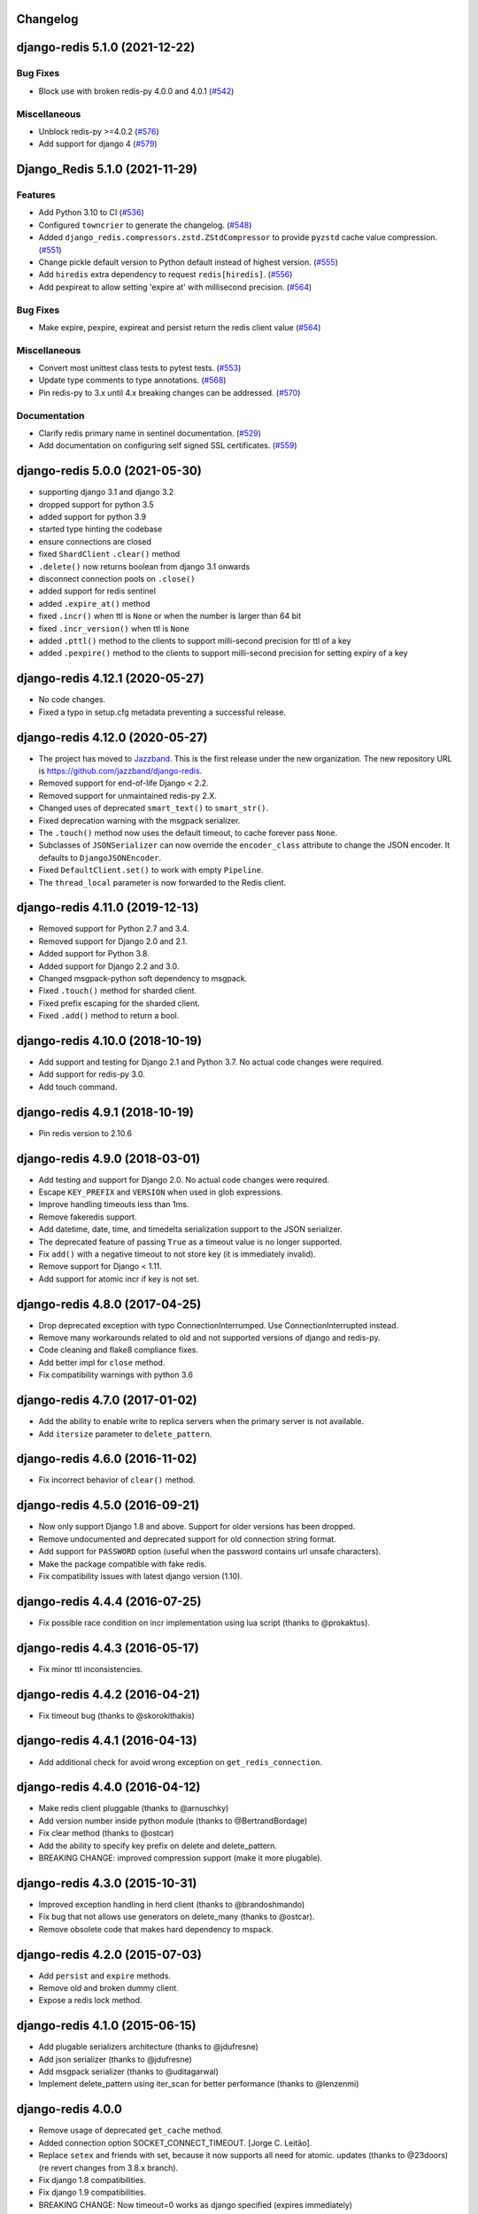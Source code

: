 Changelog
=========

.. towncrier release notes start

django-redis 5.1.0 (2021-12-22)
===============================

Bug Fixes
---------

- Block use with broken redis-py 4.0.0 and 4.0.1 (`#542 <https://github.com/jazzband/django-redis/issues/542>`_)


Miscellaneous
-------------

- Unblock redis-py >=4.0.2 (`#576 <https://github.com/jazzband/django-redis/issues/576>`_)
- Add support for django 4 (`#579 <https://github.com/jazzband/django-redis/issues/579>`_)


Django_Redis 5.1.0 (2021-11-29)
===============================

Features
--------

- Add Python 3.10 to CI (`#536 <https://github.com/jazzband/django-redis/issues/536>`_)
- Configured ``towncrier`` to generate the changelog. (`#548 <https://github.com/jazzband/django-redis/issues/548>`_)
- Added ``django_redis.compressors.zstd.ZStdCompressor`` to provide ``pyzstd`` cache value compression. (`#551 <https://github.com/jazzband/django-redis/issues/551>`_)
- Change pickle default version to Python default instead of highest version. (`#555 <https://github.com/jazzband/django-redis/issues/555>`_)
- Add ``hiredis`` extra dependency to request ``redis[hiredis]``. (`#556 <https://github.com/jazzband/django-redis/issues/556>`_)
- Add pexpireat to allow setting 'expire at' with millisecond precision. (`#564 <https://github.com/jazzband/django-redis/issues/564>`_)


Bug Fixes
---------

- Make expire, pexpire, expireat and persist return the redis client value (`#564 <https://github.com/jazzband/django-redis/issues/564>`_)


Miscellaneous
-------------

- Convert most unittest class tests to pytest tests. (`#553 <https://github.com/jazzband/django-redis/issues/553>`_)
- Update type comments to type annotations. (`#568 <https://github.com/jazzband/django-redis/issues/568>`_)
- Pin redis-py to 3.x until 4.x breaking changes can be addressed. (`#570 <https://github.com/jazzband/django-redis/issues/570>`_)


Documentation
-------------

- Clarify redis primary name in sentinel documentation. (`#529 <https://github.com/jazzband/django-redis/issues/529>`_)
- Add documentation on configuring self signed SSL certificates. (`#559 <https://github.com/jazzband/django-redis/issues/559>`_)


django-redis 5.0.0 (2021-05-30)
===============================

- supporting django 3.1 and django 3.2
- dropped support for python 3.5
- added support for python 3.9
- started type hinting the codebase
- ensure connections are closed
- fixed ``ShardClient`` ``.clear()`` method
- ``.delete()`` now returns boolean from django 3.1 onwards
- disconnect connection pools on ``.close()``
- added support for redis sentinel
- added ``.expire_at()`` method
- fixed ``.incr()`` when ttl is ``None`` or when the number is larger than 64 bit
- fixed ``.incr_version()`` when ttl is ``None``
- added ``.pttl()`` method to the clients to support milli-second precision for
  ttl of a key
- added ``.pexpire()`` method to the clients to support milli-second precision
  for setting expiry of a key


django-redis 4.12.1 (2020-05-27)
================================

- No code changes.
- Fixed a typo in setup.cfg metadata preventing a successful release.


django-redis 4.12.0 (2020-05-27)
================================

- The project has moved to `Jazzband <https://jazzband.co/>`_. This is the
  first release under the new organization. The new repository URL is
  `<https://github.com/jazzband/django-redis>`_.
- Removed support for end-of-life Django < 2.2.
- Removed support for unmaintained redis-py 2.X.
- Changed uses of deprecated ``smart_text()`` to ``smart_str()``.
- Fixed deprecation warning with the msgpack serializer.
- The ``.touch()`` method now uses the default timeout, to cache forever pass
  ``None``.
- Subclasses of ``JSONSerializer`` can now override the ``encoder_class``
  attribute to change the JSON encoder. It defaults to ``DjangoJSONEncoder``.
- Fixed ``DefaultClient.set()`` to work with empty ``Pipeline``.
- The ``thread_local`` parameter is now forwarded to the Redis client.


django-redis 4.11.0 (2019-12-13)
================================

- Removed support for Python 2.7 and 3.4.
- Removed support for Django 2.0 and 2.1.
- Added support for Python 3.8.
- Added support for Django 2.2 and 3.0.
- Changed msgpack-python soft dependency to msgpack.
- Fixed ``.touch()`` method for sharded client.
- Fixed prefix escaping for the sharded client.
- Fixed ``.add()`` method to return a bool.


django-redis 4.10.0 (2018-10-19)
================================

- Add support and testing for Django 2.1 and Python 3.7. No actual code changes
  were required.
- Add support for redis-py 3.0.
- Add touch command.


django-redis 4.9.1 (2018-10-19)
===============================

- Pin redis version to 2.10.6


django-redis 4.9.0 (2018-03-01)
===============================

- Add testing and support for Django 2.0. No actual code changes were required.
- Escape ``KEY_PREFIX`` and ``VERSION`` when used in glob expressions.
- Improve handling timeouts less than 1ms.
- Remove fakeredis support.
- Add datetime, date, time, and timedelta serialization support to the JSON
  serializer.
- The deprecated feature of passing ``True`` as a timeout value is no longer
  supported.
- Fix ``add()`` with a negative timeout to not store key (it is immediately
  invalid).
- Remove support for Django < 1.11.
- Add support for atomic incr if key is not set.


django-redis 4.8.0 (2017-04-25)
===============================

- Drop deprecated exception with typo ConnectionInterrumped. Use
  ConnectionInterrupted instead.
- Remove many workarounds related to old and not supported versions
  of django and redis-py.
- Code cleaning and flake8 compliance fixes.
- Add better impl for ``close`` method.
- Fix compatibility warnings with python 3.6


django-redis 4.7.0 (2017-01-02)
===============================

- Add the ability to enable write to replica servers when the primary server is
  not available.
- Add ``itersize`` parameter to ``delete_pattern``.


django-redis 4.6.0 (2016-11-02)
===============================

- Fix incorrect behavior of ``clear()`` method.


django-redis 4.5.0 (2016-09-21)
===============================

- Now only support Django 1.8 and above. Support for older versions has been dropped.
- Remove undocumented and deprecated support for old connection string format.
- Add support for ``PASSWORD`` option (useful when the password contains url unsafe
  characters).
- Make the package compatible with fake redis.
- Fix compatibility issues with latest django version (1.10).


django-redis 4.4.4 (2016-07-25)
===============================

- Fix possible race condition on incr implementation using
  lua script (thanks to @prokaktus).


django-redis 4.4.3 (2016-05-17)
===============================

- Fix minor ttl inconsistencies.


django-redis 4.4.2 (2016-04-21)
===============================

- Fix timeout bug (thanks to @skorokithakis)


django-redis 4.4.1 (2016-04-13)
===============================

- Add additional check for avoid wrong exception on ``get_redis_connection``.


django-redis 4.4.0 (2016-04-12)
===============================

- Make redis client pluggable (thanks to @arnuschky)
- Add version number inside python module (thanks to @BertrandBordage)
- Fix clear method (thanks to @ostcar)
- Add the ability to specify key prefix on delete and delete_pattern.
- BREAKING CHANGE: improved compression support (make it more plugable).


django-redis 4.3.0 (2015-10-31)
===============================

- Improved exception handling in herd client (thanks to @brandoshmando)
- Fix bug that not allows use generators on delete_many (thanks to @ostcar).
- Remove obsolete code that makes hard dependency to mspack.


django-redis 4.2.0 (2015-07-03)
===============================

- Add ``persist`` and ``expire`` methods.
- Remove old and broken dummy client.
- Expose a redis lock method.


django-redis 4.1.0 (2015-06-15)
===============================

- Add plugable serializers architecture (thanks to @jdufresne)
- Add json serializer (thanks to @jdufresne)
- Add msgpack serializer (thanks to @uditagarwal)
- Implement delete_pattern using iter_scan for better performance (thanks to @lenzenmi)


django-redis 4.0.0
==================

- Remove usage of deprecated ``get_cache`` method.
- Added connection option SOCKET_CONNECT_TIMEOUT. [Jorge C. Leitão].
- Replace ``setex`` and friends with set, because it now supports all need for atomic.
  updates (thanks to @23doors) (re revert changes from 3.8.x branch).
- Fix django 1.8 compatibilities.
- Fix django 1.9 compatibilities.
- BREAKING CHANGE: Now timeout=0 works as django specified (expires immediately)
- Now requires redis server >= 2.8
- BREAKING CHANGE: ``redis_cache`` is no longer a valid package name


django-redis 3.8.4
==================

- Backport django 1.8 fixes from master.


django-redis 3.8.3
==================

- Minor fix on regular expression for old url notation.


django-redis 3.8.2
==================

- Revert some changes from 3.8.1 that are incompatible with redis server < 2.6.12


django-redis 3.8.1
==================

- Fix documentation related to new url format.
- Fix documentation parts that uses now removed functions.
- Fix invalid url transformation from old format (password was not set properly)
- Replace setex and friends with set, because it now supports all need for atomic
  updates (thanks to @23doors).


django-redis 3.8.0
==================

- Add compression support. (Thanks to @alanjds)
- Change package name from redis_cache to django_redis.
- Add backward compatibility layer for redis_cache package name.
- BACKWARD INCOMPATIBLE CHANGE: use StrictRedis instead of Redis class of redis-py
- Add redis dummy backend for development purposes. (Thanks to @papaloizouc)
- Now use redis native url notation for connection string (the own connection string
  notation is also supported but is marked as deprecated).
- Now requires redis-py >= 2.10.0
- Remove deprecated ``raw_cache`` property from backend.


django-redis 3.7.2
==================

- Add missing forward of version parameter from ``add()`` to ``set()`` function. (by @fellowshipofone)


django-redis 3.7.1
==================

- Improve docs (by @dkingman).
- Fix missing imports on sentinel client (by @opapy).
- Connection closing improvements on sentinel client (by @opapy).


django-redis 3.7.0
==================

- Add support for django's ``KEY_FUNCTION`` and ``REVERSE_KEY_FUNCTION`` (by @teferi)
- Accept float value for socket timeout.
- Fix wrong behavior of ``DJANGO_REDIS_IGNORE_EXCEPTIONS`` with socket timeouts.
- Backward incompatible change: now raises original exceptions instead of self defined.


django-redis 3.6.2
==================

- Add ttl method purposed to be included in django core.
- Add iter_keys method that uses redis scan methods for memory efficient keys retrieval.
- Add version keyword parameter to keys.
- Deprecate django 1.3.x support.


django-redis 3.6.1
==================

- Fix wrong import on sentinel client.


django-redis 3.6.0
==================

- Add pluggable connection factory.
- Negative timeouts now works as expected.
- Delete operation now returns a number of deleted items instead of None.


django-redis 3.5.1
==================

- Fixed redis-py < 2.9.0 incompatibilities
- Fixed runtests error with django 1.7


django-redis 3.5.0
==================

- Removed: stats module (should be replaced with an other in future)
- New: experimental client for add support to redis-sentinel.
- Now uses a django ``DEFAULT_TIMEOUT`` constant instead of ``True``.
  Deprecation warning added for code that now uses ``True`` (unlikely).
- Fix wrong forward of timeout on shard client.
- Fix incr_version wrong behavior when using shard client (wrong client used for set new key).


django-redis 3.4.0
==================

- Fix exception name from ConnectionInterrumped to
  ConnectionInterrupted maintaining an old exception class
  for backward compatibility (thanks Łukasz Langa (@ambv))

- Fix wrong behavior for "default" parameter on get method
  when DJANGO_REDIS_IGNORE_EXCEPTIONS is True
  (also thanks to Łukasz Langa (@ambv)).

- Now added support for replication setups to default client (it still
  experimental because is not tested in production environments).

- Merged SimpleFailoverClient experimental client (only for
  experiment with it, not ready for use in production)

- Django 1.6 cache changes compatibility. Explicitly passing in
  timeout=None no longer results in using the default timeout.

- Major code cleaning. (Thanks to Bertrand Bordage @BertrandBordage)

- Bugfixes related to some index error on hashring module.


django-redis 3.3.0
==================

- Add SOCKET_TIMEOUT attribute to OPTIONS (thanks to @eclipticplane)


django-redis 3.2.0
==================

- Changed default behavior of connection error exceptions: now by default
    raises exception on connection error is occurred.

Thanks to Mümin Öztürk:

- cache.add now uses setnx redis command (atomic operation)
- cache.incr and cache.decr now uses redis incrby command (atomic operation)


django-redis 3.1.7
==================

- Fix python3 compatibility on utils module.

django-redis 3.1.6
==================

- Add nx argument on set method for both clients (thanks to Kirill Zaitsev)


django-redis 3.1.5
==================

- Bug fixes on sharded client.


django-redis 3.1.4
==================

- Now reuse connection pool on massive use of ``get_cache`` method.


django-redis 3.1.3
==================

- Fixed python 2.6 compatibility.


django-redis 3.1.2
==================

- Now on call close() not disconnect all connection pool.


django-redis 3.1.1
==================

- Fixed incorrect exception message on LOCATION has wrong format.
    (Thanks to Yoav Weiss)


django-redis 3.1
================

- Helpers for access to raw redis connection.


django-redis 3.0
================

- Python 3.2+ support.
- Code cleaning and refactor.
- Ignore exceptions (same behavior as memcached backend)
- Pluggable clients.
- Unified connection string.


django-redis 2.2.2
==================

- Bug fixes on ``keys`` and ``delete_pattern`` methods.


django-redis 2.2.1
==================

- Remove duplicate check if key exists on ``incr`` method.
- Fix incorrect behavior of ``delete_pattern`` with sharded client.


django-redis 2.2
================

- New ``delete_pattern`` method. Useful for delete keys using wildcard syntax.


django-redis 2.1
================

- Many bug fixes.
- Client side sharding.
